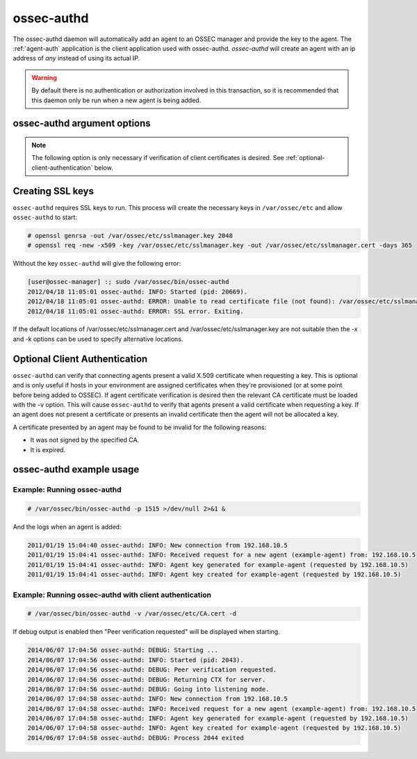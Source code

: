 
.. _ossec-authd:

ossec-authd
=============

The ossec-authd daemon will automatically add an agent to an OSSEC manager and provide the key to the agent.
The :ref:`agent-auth` application is the client application used with ossec-authd. 
`ossec-authd` will create an agent with an ip address of `any` instead of using its actual IP.

.. warning::

    By default there is no authentication or authorization involved in this transaction, so it is recommended that 
    this daemon only be run when a new agent is being added.

ossec-authd argument options
~~~~~~~~~~~~~~~~~~~~~~~~~~~~~~

.. program:: ossec-authd

.. option:: -d

    Run in debug mode.

.. option:: -i

    Add agents with a specific IP address instead of using ``any``.

.. option:: -p <port>

   Listen on port.

   **Default** 1515

.. option:: -x </path/to/certificate>

   Load the PEM encoded certificate that will be presented to clients during establishment of the SSL connection.

   **Default** /var/ossec/etc/sslmanager.cert

.. option:: -k </path/to/private_key>

   Load the certificate's corresponding PEM encoded private key.

   **Default** /var/ossec/etc/sslmanager.key

.. note::

   The following option is only necessary if verification of client certificates is desired. See :ref:`optional-client-authentication` below.

.. option:: -v </path/to/CA_certificate>

   Load the PEM encoded CA Certificate that will be used to authenticate clients if desired. If this option is
   used then :ref:`agent-auth` must present a valid certificate signed by this CA in order to be provided with
   a key.


Creating SSL keys
~~~~~~~~~~~~~~~~~

``ossec-authd`` requires SSL keys to run. This process will create the necessary keys in ``/var/ossec/etc`` and allow ``ossec-authd`` to start:

.. code-block:: console

  # openssl genrsa -out /var/ossec/etc/sslmanager.key 2048
  # openssl req -new -x509 -key /var/ossec/etc/sslmanager.key -out /var/ossec/etc/sslmanager.cert -days 365


Without the key ``ossec-authd`` will give the following error:

.. code-block:: console

  [user@ossec-manager] :; sudo /var/ossec/bin/ossec-authd  
  2012/04/18 11:05:01 ossec-authd: INFO: Started (pid: 20669).
  2012/04/18 11:05:01 ossec-authd: ERROR: Unable to read certificate file (not found): /var/ossec/etc/sslmanager.cert
  2012/04/18 11:05:01 ossec-authd: ERROR: SSL error. Exiting.

If the default locations of /var/ossec/etc/sslmanager.cert and /var/ossec/etc/sslmanager.key are not suitable then the
-x and -k options can be used to specify alternative locations.

.. _optional-client-authentication:

Optional Client Authentication
~~~~~~~~~~~~~~~~~

``ossec-authd`` can verify that connecting agents present a valid X.509 certificate when requesting a key. This is optional
and is only useful if hosts in your environment are assigned certificates when they're provisioned (or at some point before
being added to OSSEC). If agent certificate verification is desired then the relevant CA certificate must be loaded with the
-v option. This will cause ``ossec-authd`` to verify that agents present a valid certificate when requesting a key. If an
agent does not present a certificate or presents an invalid certificate then the agent will not be allocated a key.

A certificate presented by an agent may be found to be invalid for the following reasons:

- It was not signed by the specified CA.
- It is expired.


ossec-authd example usage
~~~~~~~~~~~~~~~~~~~~~~~~~~~

Example: Running ossec-authd
^^^^^^^^^^^^^^^^^^^^^^^^^^^^

.. code-block:: console

    # /var/ossec/bin/ossec-authd -p 1515 >/dev/null 2>&1 &

And the logs when an agent is added:

.. code-block:: console

    2011/01/19 15:04:40 ossec-authd: INFO: New connection from 192.168.10.5
    2011/01/19 15:04:41 ossec-authd: INFO: Received request for a new agent (example-agent) from: 192.168.10.5
    2011/01/19 15:04:41 ossec-authd: INFO: Agent key generated for example-agent (requested by 192.168.10.5)
    2011/01/19 15:04:41 ossec-authd: INFO: Agent key created for example-agent (requested by 192.168.10.5) 

Example: Running ossec-authd with client authentication
^^^^^^^^^^^^^^^^^^^^^^^^^^^^

.. code-block:: console

    # /var/ossec/bin/ossec-authd -v /var/ossec/etc/CA.cert -d

If debug output is enabled then "Peer verification requested" will be displayed when starting.

.. code-block:: console

    2014/06/07 17:04:56 ossec-authd: DEBUG: Starting ...
    2014/06/07 17:04:56 ossec-authd: INFO: Started (pid: 2043).
    2014/06/07 17:04:56 ossec-authd: DEBUG: Peer verification requested.
    2014/06/07 17:04:56 ossec-authd: DEBUG: Returning CTX for server.
    2014/06/07 17:04:56 ossec-authd: DEBUG: Going into listening mode.
    2014/06/07 17:04:58 ossec-authd: INFO: New connection from 192.168.10.5
    2014/06/07 17:04:58 ossec-authd: INFO: Received request for a new agent (example-agent) from: 192.168.10.5
    2014/06/07 17:04:58 ossec-authd: INFO: Agent key generated for example-agent (requested by 192.168.10.5)
    2014/06/07 17:04:58 ossec-authd: INFO: Agent key created for example-agent (requested by 192.168.10.5)
    2014/06/07 17:04:58 ossec-authd: DEBUG: Process 2044 exited

